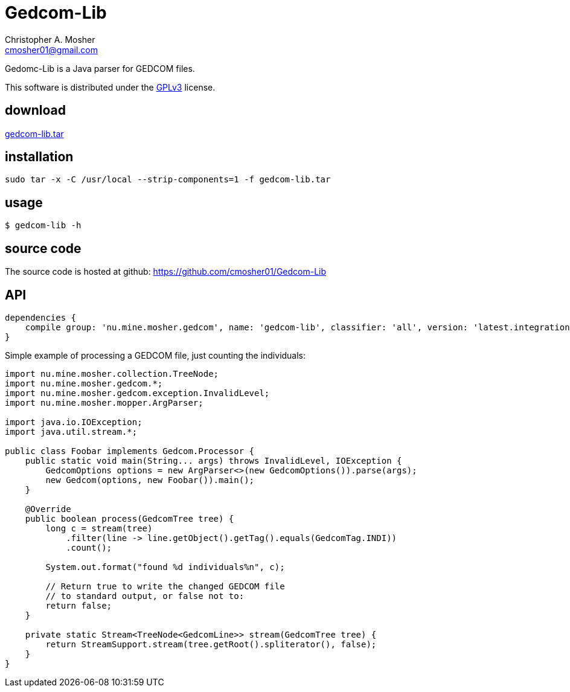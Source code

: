 Gedcom-Lib
==========
Christopher A. Mosher <cmosher01@gmail.com>



Gedomc-Lib is a Java parser for GEDCOM files.

This software is distributed under the
http://www.gnu.org/licenses/gpl-3.0-standalone.html[GPLv3]
license.

== download

link:gedcom-lib.tar[gedcom-lib.tar]

== installation

[source,bash]
-----------------------------------------------------------------
sudo tar -x -C /usr/local --strip-components=1 -f gedcom-lib.tar
-----------------------------------------------------------------

== usage

[source,bash]
-----------------------------------------------------------------
$ gedcom-lib -h
-----------------------------------------------------------------

== source code

The source code is hosted at github: https://github.com/cmosher01/Gedcom-Lib[]

== API

[source,groovy]
-----------------------------------------------------------------
dependencies {
    compile group: 'nu.mine.mosher.gedcom', name: 'gedcom-lib', classifier: 'all', version: 'latest.integration'
}
-----------------------------------------------------------------

Simple example of processing a GEDCOM file, just counting the individuals:

[source,java]
-----------------------------------------------------------------
import nu.mine.mosher.collection.TreeNode;
import nu.mine.mosher.gedcom.*;
import nu.mine.mosher.gedcom.exception.InvalidLevel;
import nu.mine.mosher.mopper.ArgParser;

import java.io.IOException;
import java.util.stream.*;

public class Foobar implements Gedcom.Processor {
    public static void main(String... args) throws InvalidLevel, IOException {
        GedcomOptions options = new ArgParser<>(new GedcomOptions()).parse(args);
        new Gedcom(options, new Foobar()).main();
    }

    @Override
    public boolean process(GedcomTree tree) {
        long c = stream(tree)
            .filter(line -> line.getObject().getTag().equals(GedcomTag.INDI))
            .count();

        System.out.format("found %d individuals%n", c);

        // Return true to write the changed GEDCOM file
        // to standard output, or false not to:
        return false;
    }

    private static Stream<TreeNode<GedcomLine>> stream(GedcomTree tree) {
        return StreamSupport.stream(tree.getRoot().spliterator(), false);
    }
}
-----------------------------------------------------------------

